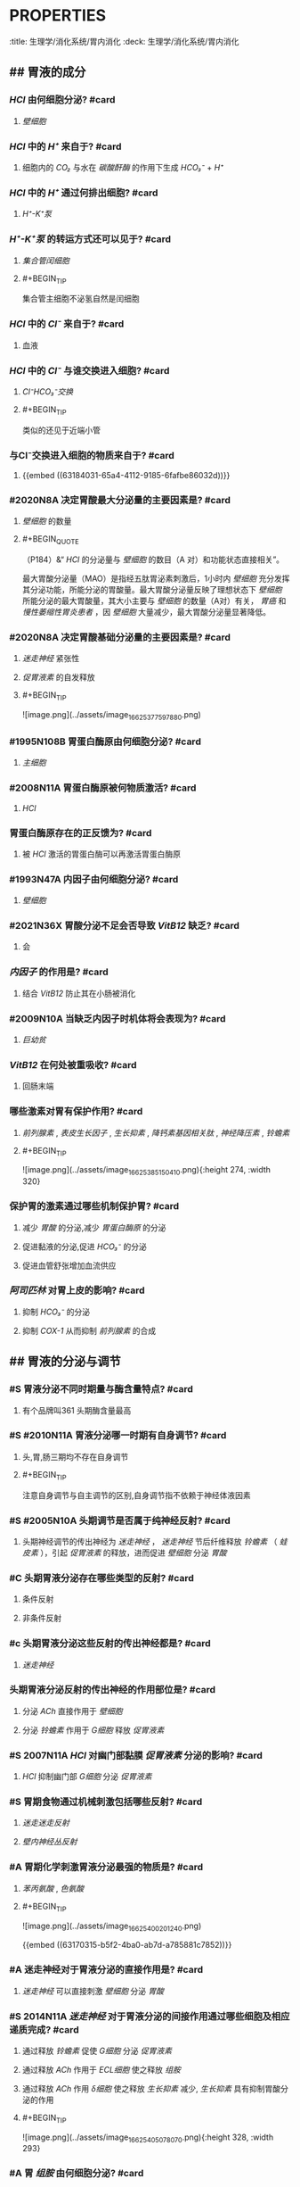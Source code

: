 * :PROPERTIES:
:title: 生理学/消化系统/胃内消化
:deck: 生理学/消化系统/胃内消化
:END:
* :PROPERTIES:
:heading: 1
:END:
# 胃液的分泌
** ## 胃液的成分
:PROPERTIES:
:heading: 2
:END:
*** [[HCl]] 由何细胞分泌? #card
**** [[壁细胞]]
*** [[HCl]] 中的 [[H⁺]] 来自于? #card
:PROPERTIES:
:id: 63184031-65a4-4112-9185-6fafbe86032d
:END:
**** 细胞内的 [[CO₂]] 与水在 [[碳酸酐酶]] 的作用下生成 [[HCO₃⁻]] + [[H⁺]]
*** [[HCl]] 中的 [[H⁺]] 通过何排出细胞? #card
**** [[ H⁺-K⁺泵]]
*** [[H⁺-K⁺泵]] 的转运方式还可以见于? #card
**** [[集合管闰细胞]]
**** #+BEGIN_TIP
集合管主细胞不泌氢自然是闰细胞
#+END_TIP
*** [[HCl]] 中的 [[Cl⁻]] 来自于? #card
**** 血液
*** [[HCl]] 中的 [[Cl⁻]] 与谁交换进入细胞? #card
**** [[Cl⁻HCO₃⁻交换]]
**** #+BEGIN_TIP
类似的还见于近端小管
#+END_TIP
*** 与Cl⁻交换进入细胞的物质来自于? #card
**** {{embed ((63184031-65a4-4112-9185-6fafbe86032d))}}
*** #2020N8A 决定胃酸最大分泌量的主要因素是? #card
**** [[壁细胞]] 的数量
**** #+BEGIN_QUOTE
 （P184）&“ [[HCl]] 的分泌量与 [[壁细胞]] 的数目（A 对）和功能状态直接相关”。

最大胃酸分泌量（MAO）是指经五肽胃泌素刺激后，1小时内 [[壁细胞]] 充分发挥其分泌功能，所能分泌的胃酸量。最大胃酸分泌量反映了理想状态下 [[壁细胞]] 所能分泌的最大胃酸量，其大小主要与 [[壁细胞]] 的数量（A对）有关， [[胃癌]] 和 [[慢性萎缩性胃炎患者]] ，因 [[壁细胞]] 大量减少，最大胃酸分泌量显著降低。
#+END_QUOTE
*** #2020N8A 决定胃酸基础分泌量的主要因素是? #card
**** [[迷走神经]] 紧张性
**** [[促胃液素]] 的自发释放
**** #+BEGIN_TIP
![image.png](../assets/image_1662537759788_0.png) 
#+END_TIP
*** #1995N108B 胃蛋白酶原由何细胞分泌? #card
**** [[主细胞]]
*** #2008N11A 胃蛋白酶原被何物质激活? #card
**** [[HCl]]
*** 胃蛋白酶原存在的正反馈为? #card
**** 被 [[HCl]] 激活的胃蛋白酶可以再激活胃蛋白酶原
*** #1993N47A 内因子由何细胞分泌? #card
**** [[壁细胞]]
*** #2021N36X 胃酸分泌不足会否导致 [[VitB12]] 缺乏? #card
**** 会
*** [[内因子]] 的作用是? #card
**** 结合 [[VitB12]] 防止其在小肠被消化
*** #2009N10A 当缺乏内因子时机体将会表现为? #card
**** [[巨幼贫]]
*** [[VitB12]] 在何处被重吸收? #card
:PROPERTIES:
:card-last-interval: 4
:card-repeats: 1
:card-ease-factor: 2.6
:card-next-schedule: 2022-10-21T13:36:43.197Z
:card-last-reviewed: 2022-10-17T13:36:43.197Z
:card-last-score: 5
:END:
**** 回肠末端
*** 哪些激素对胃有保护作用? #card
**** [[前列腺素]] , [[表皮生长因子]] , [[生长抑素]] , [[降钙素基因相关肽]] , [[神经降压素]] , [[铃蟾素]]
**** #+BEGIN_TIP
![image.png](../assets/image_1662538515041_0.png){:height 274, :width 320} 
#+END_TIP
*** 保护胃的激素通过哪些机制保护胃? #card
:PROPERTIES:
:id: 6318570b-8ab5-4983-89f5-a6e9f7ec952d
:END:
**** 减少 [[胃酸]] 的分泌,减少 [[胃蛋白酶原]] 的分泌
**** 促进黏液的分泌,促进 [[HCO₃⁻]] 的分泌
**** 促进血管舒张增加血流供应
*** [[阿司匹林]] 对胃上皮的影响? #card
**** 抑制 [[HCO₃⁻]] 的分泌
**** 抑制 [[COX-1]] 从而抑制 [[前列腺素]] 的合成
** ## 胃液的分泌与调节
:PROPERTIES:
:heading: 2
:END:
*** #S 胃液分泌不同时期量与酶含量特点? #card
**** 有个品牌叫361 头期酶含量最高
*** #S #2010N11A 胃液分泌哪一时期有自身调节? #card
**** 头,胃,肠三期均不存在自身调节
**** #+BEGIN_TIP
注意自身调节与自主调节的区别,自身调节指不依赖于神经体液因素
#+END_TIP
*** #S #2005N10A 头期调节是否属于纯神经反射? #card
**** 头期神经调节的传出神经为 [[迷走神经]] ， [[迷走神经]] 节后纤维释放 [[铃蟾素]] （ [[蛙皮素]] ），引起 [[促胃液素]] 的释放，进而促进 [[壁细胞]] 分泌 [[胃酸]]
*** #C 头期胃液分泌存在哪些类型的反射? #card
**** 条件反射
**** 非条件反射
*** #c 头期胃液分泌这些反射的传出神经都是? #card
**** [[迷走神经]]
*** 头期胃液分泌反射的传出神经的作用部位是? #card
**** 分泌 [[ACh]] 直接作用于 [[壁细胞]]
**** 分泌 [[铃蟾素]] 作用于 [[G细胞]] 释放 [[促胃液素]]
*** #S 2007N11A [[HCl]] 对幽门部黏膜 [[促胃液素]] 分泌的影响? #card
**** [[HCl]] 抑制幽门部 [[G细胞]] 分泌 [[促胃液素]]
*** #S 胃期食物通过机械刺激包括哪些反射? #card
**** [[迷走迷走反射]]
**** [[壁内神经丛反射]]
*** #A 胃期化学刺激胃液分泌最强的物质是? #card
**** [[苯丙氨酸]] , [[色氨酸]]
**** #+BEGIN_TIP
![image.png](../assets/image_1662540020124_0.png) 

{{embed ((63170315-b5f2-4ba0-ab7d-a785881c7852))}}
#+END_TIP
*** #A 迷走神经对于胃液分泌的直接作用是? #card
**** [[迷走神经]] 可以直接刺激 [[壁细胞]] 分泌 [[胃酸]]
*** #S  2014N11A [[迷走神经]] 对于胃液分泌的间接作用通过哪些细胞及相应递质完成? #card
:PROPERTIES:
:id: 631859bc-d41e-45cd-bfe6-565f1bc894d8
:END:
**** 通过释放 [[铃蟾素]] 促使 [[G细胞]] 分泌 [[促胃液素]] 
:PROPERTIES:
:id: 63185a13-cd13-4d15-bd2a-acec801c6e8e
:END:
**** 通过释放 [[ACh]] 作用于 [[ECL细胞]] 使之释放 [[组胺]]
**** 通过释放 [[ACh]] 作用 [[δ细胞]] 使之释放 [[生长抑素]] 减少, [[生长抑素]] 具有抑制胃酸分泌的作用
**** #+BEGIN_TIP
![image.png](../assets/image_1662540507807_0.png){:height 328, :width 293} 
#+END_TIP
*** #A 胃 [[组胺]] 由何细胞分泌? #card
**** [[ECL细胞]] ( [[肠嗜铬细胞]] )
**** #+BEGIN_TIP
[[H₂受体]] 
直接想到 [[如何记忆H₂RA与PPI在胃食管反流病中的应用?]] 
#+END_TIP
*** #A [[促胃液素]] 对于 [[组胺]] 释放的影响及其实现机制? #card
**** [[ECL细胞]] 上也存在 [[CCKB受体]] ,被 [[促胃液素]] 激活后分泌
*** #A [[迷走神经]] 对于 [[组胺]] 释放的影响及其实现机制? #card
**** [[ECL细胞]] 中存在 [[M₃受体]] 接受 [[迷走神经]] 刺激后促进 [[组胺]] 的释放
**** #+BEGIN_QUOTE
{{embed ((631859bc-d41e-45cd-bfe6-565f1bc894d8))}}
#+END_QUOTE
*** #S  1995N107B [[促胃液素]] 由何细胞所分泌? #card
**** [[G细胞]]
*** #S 2014N11A [[迷走神经]] 对于 [[促胃液素]] 分泌的影响及其递质? #card
**** ((63185a13-cd13-4d15-bd2a-acec801c6e8e))
*** #B 促胃液素刺激壁细胞分泌胃酸时的受体为? #card
**** [[CCKB受体]]
*** #S 2001N18A 生长抑素对于胃液分泌的影响? #card
**** {{embed ((6318570b-8ab5-4983-89f5-a6e9f7ec952d))}}
*** #A [[胰高血糖素]] 对于 [[促胃液素]] 分泌的影响
:PROPERTIES:
:id: 63185ed0-5eab-4cf8-b07d-3370c2e45d06
:END:
**** 抑制
**** #+BEGIN_TIP
联想到 [[胰高血糖素]] 使 [[LES]] 舒张,如果再使胃液分泌增多人人都GRED了,所以肯定使GRED下降
#+END_TIP
*** #S 1991N73A [[糖皮质激素]] ( [[GC]] )与低血糖对 [[胃酸]] 分泌的影响? #card
**** 均促进胃酸分泌
**** #+BEGIN_TIP
[[GC]] 促进血糖升高, [[胰高血糖素]] 促进血糖升高,低血糖机体也代偿以促进升血糖,它们都是促进 [[胃酸]] 分泌 

{{embed ((63185ed0-5eab-4cf8-b07d-3370c2e45d06))}}
#+END_TIP
*** #A 盐酸可通过促进哪些激素的分泌来抑制胃液分泌? #card
**** [[促胰液素]]
**** [[δ细胞]] [[生长抑素]]
**** 十二指肠分泌的 [[球抑胃素]]
*** #B 脂肪为什么能抑制胃液的分泌? #card
**** 进入小肠后刺激肠黏膜分泌 [[肠抑胃素]]
*** #S 1989N45A [[肠胃反射]] 对胃运动和 [[胃酸]] 分泌的影响? #card
**** 均为抑制
*** #C 高张溶液通过何感受器完成作用? #card
**** 渗透压感受器
*** #B 高张溶液通过何反射抑制胃酸分泌? #card
**** [[肠胃反射]]
*** #A 如何记忆 [[缩胆囊素]] 由何细胞分泌? #card
**** I细胞 
#+BEGIN_TIP
都缩成棍了还不够缩吗? #card
#+END_TIP
*** #B [[CCK]] 与和 [[促胃液素]] 之间的关系? #card
**** [[促胃液素]] 与 [[缩胆囊素]] 共用 [[CCKB受体]]
*** #B CCK对δ细胞的作用及相应的受体为? #card
**** ((631871ae-f135-4b65-96d3-2f0b89723faa))
*** #A [[CCK]] 对 [[胃酸]] 分泌的作用有何特点? #card
**** 刺激 [[胃酸]] 的基础分泌
**** 与 [[促胃液素]] 竞争抑制CCKB受体而抑制 [[胃酸]] 分泌
**** [[CCK]] 可以激活 [[δ细胞]] 中的 [[CCKA受体]] 而使之分泌 [[生长抑素]] 
:PROPERTIES:
:id: 631871ae-f135-4b65-96d3-2f0b89723faa
:END:
*** #A [[VIP]] 对于 [[胃酸]] 分泌影响的特点? #card
**** [[VIP]] 既能促进又能抑制 [[胃酸]] 的分泌
*** #B 血管活性肠肽( [[VIP]] )对于 [[促胃液素]] 分泌的作用? #card
**** 血管活性肠肽具有保护胃黏膜的作用自然是抑制 [[促胃液素]] 分泌
*** #B [[VIP]] 为什么能促进胃液分泌? #card
**** 血管活性肠肽(vasoactive intestinal peptide, [[VIP]] )可抑制食物、 [[组胺]] 和 [[促胃液素]] 等刺激 [[胃酸]] 分泌的作用，并使 [[δ细胞]] 分泌 [[生长抑素]] ;同时, [[VIP]] 又能刺激 [[壁细胞]] 内 [[cAMP]] 增加而促进胃酸分泌。因此, [[VIP]] 既可刺激也可抑制 [[胃酸]] 分泌。
*** #C [[VIP]] 与 [[NO]] 对 [[LES]] 的影响? #card
**** {{embed ((63184bb7-9422-4c14-8127-d1dc804399f2))}}
*** #A [[铃蟾素]] 由何分泌? #card
:PROPERTIES:
:card-last-interval: 4
:card-repeats: 1
:card-ease-factor: 2.6
:card-next-schedule: 2022-10-21T13:36:13.932Z
:card-last-reviewed: 2022-10-17T13:36:13.933Z
:card-last-score: 5
:END:
**** [[迷走神经]]
*** #A [[铃蟾素]] 作用细胞为? #card
**** [[G细胞]] 
#+BEGIN_TIP
![image.png](../assets/image_1662547996421_0.png) 
青蛙戴Gucci铃铛
#+END_TIP
*** #C valosin对胃液的作用及其发挥作用不依赖于? #card
**** [[促胃液素]]
*** #A [[生长抑素]] 由何细胞分泌? #card
**** [[δ细胞]]
*** #B 生长抑素通过何方式作用于哪些细胞? #card
**** 旁分泌作用于其他细胞与 [[迷走神经]] 作用相比仅缺少其自身
**** #+BEGIN_QUOTE
{{embed ((631859bc-d41e-45cd-bfe6-565f1bc894d8))}}
#+END_QUOTE
*** #B [[生长抑素]] 对于 [[促胃液素]] 的作用包括哪两个层次? #card
**** 抑制其基因的表达与其释放
*** #B [[胃酸]] 对 [[生长抑素]] 分泌的作用? #card
**** 直接刺激 [[δ细胞]] 释放 [[生长抑素]]
*** #C [[表皮生长因子]] 对于 [[胃酸]] 的作用仅在何时起效? #card
**** 仅在表皮受损时才能起到阻止分泌的作用
*** #B  [[抑胃肽]] 对 [[组胺]] 与 [[胰岛素]] 性 [[低血糖]] 的作用? #card
**** 可以抑制它们促进胃酸分泌的作用
*** #C 刺激 [[主细胞]] 分泌 [[胃蛋白酶原]] 最强的刺激物是? #card
**** [[迷走神经]] 分泌 [[ACh]]
*** #C [[促胃液素]] 对于 [[主细胞]] 分泌 [[胃蛋白酶原]] 的作用? #card
**** 凡是能够促进 [[胃酸]] 分泌因素几乎都能促进 [[胃蛋白酶原]] 分泌
*** #S [[促胰液素]] 与 [[缩胆囊素]] 对于 [[胃蛋白酶原]] 分泌的作用? #card
**** 促进作用 
#+BEGIN_TIP
注意与 [[促胰液素]] [[缩胆囊素]] 对于 [[胃酸]] 分泌刺激的差异
#+END_TIP
*** #C [[抑胃肽]] 对 [[胃蛋白酶原]] 分泌的作用? #card
**** 大剂量 [[抑胃肽]] 会抑制 [[胃蛋白酶原]] 的分泌
* :PROPERTIES:
:heading: 1
:END:
# 胃的运动
** #S  1999N16A [[迷走神经]] 在 [[容受性舒张]] 中释放的神经递质是? #card
*** [[NO]] [[VIP]] 

#+BEGIN_QUOTE
{{embed ((63184bb7-9422-4c14-8127-d1dc804399f2))}} 
#+END_QUOTE
***
** #S 2002N121C 参与胃 [[容受性舒张]] 的反射是? #card
*** [[壁内神经丛反射]]
*** [[迷走迷走反射]]
** #S 2000N12A 胃 [[容受性舒张]] 的主要刺激物是何处的食物? #card
*** 食管内的食物
** #S  2018N7A [[促胃液素]] 对胃排空的总效应是? #card
*** 其能促进胃运动但也能促进幽门括约肌收缩
*** 总效应是抑制胃排空
** #S 2002N122C 参与胃排空调控的反射有? #card
*** [[迷走迷走反射]]
*** [[壁内神经丛反射]]
*** [[肠胃反射]]
** #S  2012N126B 加强胃运动与胆囊收缩的激素是? #card
*** [[促胃液素]] 
#+BEGIN_TIP
注意 [[缩胆囊素]] 虽然能促进胆囊收缩但是其抑制胃肠的运动
#+END_TIP
** #B 消化间期移行性复合运动锋电位与收缩的关系? #card
*** 峰电位不规则时呈现不规则运动
*** 峰电位成簇时呈现呈现高幅胃肠收缩
*** 峰电位没有时则无收缩
** #B 消化间期移行性复合运动收缩出现在哪一时项? #card
*** Ⅱ期
** #B 消化间期移行性复合运动清道夫作用主要是哪一时相? #card
*** Ⅲ期